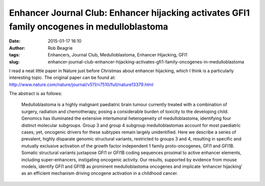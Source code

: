 Enhancer Journal Club: Enhancer hijacking activates GFI1 family oncogenes in medulloblastoma
#######################################################################################
:date: 2015-01-17 16:10
:author: Rob Beagrie
:tags: Enhancers, Journal Club, Medulloblastoma, Enhancer Hijacking, GFI1
:slug: enhancer-journal-club-enhancer-hijacking-activates-gfi1-family-oncogenes-in-medulloblastoma

I read a neat little paper in Nature just before Christmas about enhancer hijacking,
which I think is a particularly interesting topic. The original paper can be found at:
http://www.nature.com/nature/journal/v511/n7510/full/nature13379.html

The abstract is as follows:

    Medulloblastoma is a highly malignant paediatric brain tumour currently treated
    with a combination of surgery, radiation and chemotherapy, posing a
    considerable burden of toxicity to the developing child. Genomics has
    illuminated the extensive intertumoral heterogeneity of medulloblastoma,
    identifying four distinct molecular subgroups. Group 3 and group 4 subgroup
    medulloblastomas account for most paediatric cases; yet, oncogenic drivers for
    these subtypes remain largely unidentified. Here we describe a series of
    prevalent, highly disparate genomic structural variants, restricted to groups 3
    and 4, resulting in specific and mutually exclusive activation of the growth
    factor independent 1 family proto-oncogenes, GFI1 and GFI1B. Somatic structural
    variants juxtapose GFI1 or GFI1B coding sequences proximal to active enhancer
    elements, including super-enhancers, instigating oncogenic activity. Our
    results, supported by evidence from mouse models, identify GFI1 and GFI1B as
    prominent medulloblastoma oncogenes and implicate ‘enhancer hijacking’ as an
    efficient mechanism driving oncogene activation in a childhood cancer.


